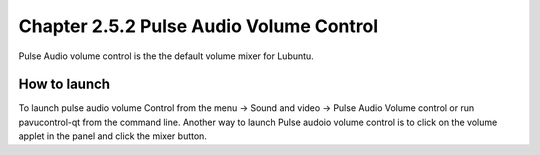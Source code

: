 Chapter 2.5.2 Pulse Audio Volume Control
========================================

Pulse Audio volume control is the the default volume mixer for Lubuntu.

How to launch
-------------
To launch pulse audio volume Control from the menu -> Sound and video -> Pulse Audio Volume control or run pavucontrol-qt from the command line. Another way to launch Pulse audoio volume control is to click on the volume applet in the panel and click the mixer button.

